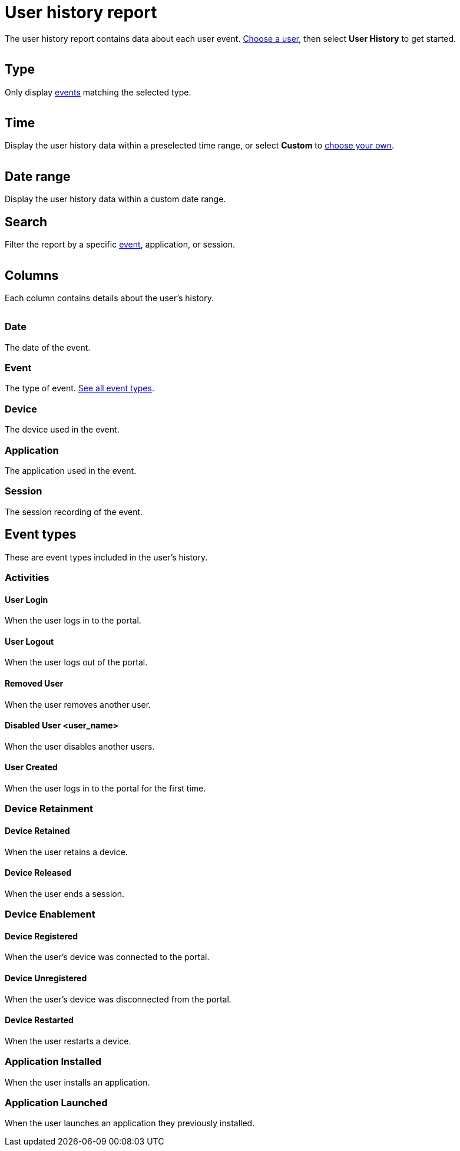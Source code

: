 = User history report
:navtitle: User history report

The user history report contains data about each user event. xref:users/search-for-a-user.adoc[Choose a user], then select *User History* to get started.

image:$NEW-IMAGE$[width=,alt=""]

== Type

Only display xref:_event_types[events] matching the selected type.

image:$NEW-IMAGE$[width=,alt=""]

== Time

Display the user history data within a preselected time range, or select *Custom* to xref:_date_range[choose your own].

image:$NEW-IMAGE$[width=,alt=""]

[#_date_range]
== Date range

Display the user history data within a custom date range.

== Search

Filter the report by a specific xref:_event_types[event], application, or session.

image:$NEW-IMAGE$[width=,alt=""]

== Columns

Each column contains details about the user's history.

image:$NEW-IMAGE$[width=, alt=""]

=== Date

The date of the event.

=== Event

The type of event. xref:_event_types[See all event types].

=== Device

The device used in the event.

=== Application

The application used in the event.

=== Session

The session recording of the event.

[#_event_types]
== Event types

These are event types included in the user's history.

=== Activities

==== User Login

When the user logs in to the portal.

==== User Logout

When the user logs out of the portal.

==== Removed User

When the user removes another user.

==== Disabled User <user_name>

When the user disables another users.

==== User Created

When the user logs in to the portal for the first time.

=== Device Retainment

==== Device Retained

When the user retains a device.

==== Device Released

When the user ends a session.

=== Device Enablement

==== Device Registered

When the user's device was connected to the portal.

==== Device Unregistered

When the user's device was disconnected from the portal.

==== Device Restarted

When the user restarts a device.

=== Application Installed

When the user installs an application.

=== Application Launched

When the user launches an application they previously installed.
